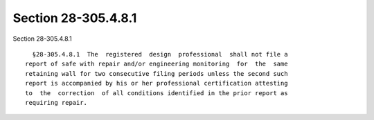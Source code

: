 Section 28-305.4.8.1
====================

Section 28-305.4.8.1 ::    
        
     
        §28-305.4.8.1  The  registered  design  professional  shall not file a
      report of safe with repair and/or engineering monitoring  for  the  same
      retaining wall for two consecutive filing periods unless the second such
      report is accompanied by his or her professional certification attesting
      to  the  correction  of all conditions identified in the prior report as
      requiring repair.
    
    
    
    
    
    
    